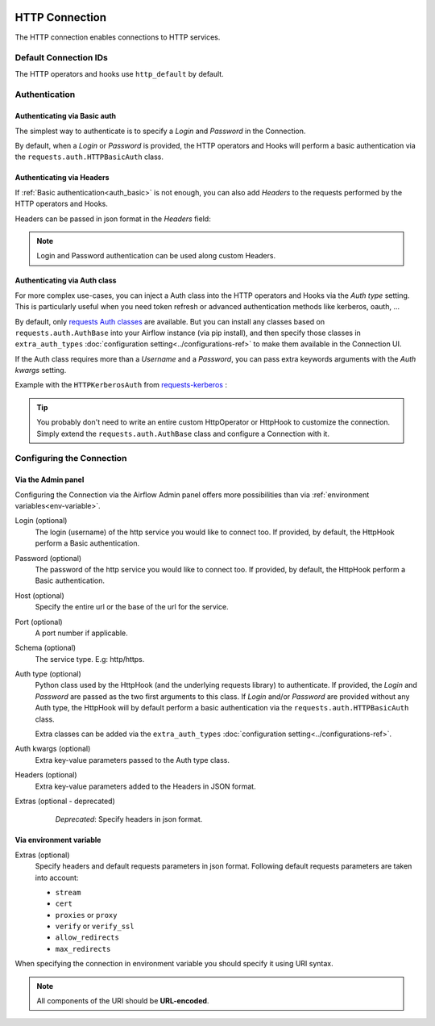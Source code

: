  .. Licensed to the Apache Software Foundation (ASF) under one
    or more contributor license agreements.  See the NOTICE file
    distributed with this work for additional information
    regarding copyright ownership.  The ASF licenses this file
    to you under the Apache License, Version 2.0 (the
    "License"); you may not use this file except in compliance
    with the License.  You may obtain a copy of the License at

 ..   http://www.apache.org/licenses/LICENSE-2.0

 .. Unless required by applicable law or agreed to in writing,
    software distributed under the License is distributed on an
    "AS IS" BASIS, WITHOUT WARRANTIES OR CONDITIONS OF ANY
    KIND, either express or implied.  See the License for the
    specific language governing permissions and limitations
    under the License.



.. _howto/connection:http:

HTTP Connection
===============

The HTTP connection enables connections to HTTP services.

Default Connection IDs
----------------------

The HTTP operators and hooks use ``http_default`` by default.

Authentication
--------------

 .. _auth_basic:

Authenticating via Basic auth
.............................
The simplest way to authenticate is to specify a *Login* and *Password* in the
Connection.

.. image:: /img/connection_username_password.png

By default, when a *Login* or *Password* is provided, the HTTP operators and
Hooks will perform a basic authentication via the
``requests.auth.HTTPBasicAuth`` class.

Authenticating via Headers
..........................
If :ref:`Basic authentication<auth_basic>` is not enough, you can also add
*Headers* to the requests performed by the HTTP operators and Hooks.

Headers can be passed in json format in the *Headers* field:

.. image:: /img/connection_headers.png

.. note:: Login and Password authentication can be used along custom Headers.

Authenticating via Auth class
.............................
For more complex use-cases, you can inject a Auth class into the HTTP operators
and Hooks via the *Auth type* setting. This is particularly useful when you
need token refresh or advanced authentication methods like kerberos, oauth, ...

.. image:: /img/connection_auth_type.png

By default, only `requests Auth classes <https://github.com/psf/requests/blob/main/src/requests/auth.py>`_
are available. But you can install any classes based on ``requests.auth.AuthBase``
into your Airflow instance (via pip install), and then specify those classes in
``extra_auth_types`` :doc:`configuration setting<../configurations-ref>` to
make them available in the Connection UI.

If the Auth class requires more than a *Username* and a *Password*, you can
pass extra keywords arguments with the *Auth kwargs* setting.

Example with the ``HTTPKerberosAuth`` from `requests-kerberos <https://pypi.org/project/requests-kerberos>`_ :

.. image:: /img/connection_auth_kwargs.png

.. tip::

    You probably don't need to write an entire custom HttpOperator or HttpHook
    to customize the connection. Simply extend the ``requests.auth.AuthBase``
    class and configure a Connection with it.

Configuring the Connection
--------------------------

Via the Admin panel
...................

Configuring the Connection via the Airflow Admin panel offers more
possibilities than via :ref:`environment variables<env-variable>`.

Login (optional)
    The login (username) of the http service you would like to connect too.
    If provided, by default, the HttpHook perform a Basic authentication.

Password (optional)
    The password of the http service you would like to connect too.
    If provided, by default, the HttpHook perform a Basic authentication.

Host (optional)
    Specify the entire url or the base of the url for the service.

Port (optional)
    A port number if applicable.

Schema (optional)
    The service type. E.g: http/https.

Auth type (optional)
    Python class used by the HttpHook (and the underlying requests library) to
    authenticate. If provided, the *Login* and *Password* are passed as the two
    first arguments to this class. If *Login* and/or *Password* are provided
    without any Auth type, the HttpHook will by default perform a basic
    authentication via the ``requests.auth.HTTPBasicAuth`` class.

    Extra classes can be added via the ``extra_auth_types``
    :doc:`configuration setting<../configurations-ref>`.

Auth kwargs (optional)
    Extra key-value parameters passed to the Auth type class.

Headers (optional)
    Extra key-value parameters added to the Headers in JSON format.

Extras (optional - deprecated)
    *Deprecated*: Specify headers in json format.

 .. _env-variable:

Via environment variable
........................
Extras (optional)
    Specify headers and default requests parameters in json format.
    Following default requests parameters are taken into account:

    * ``stream``
    * ``cert``
    * ``proxies`` or ``proxy``
    * ``verify`` or ``verify_ssl``
    * ``allow_redirects``
    * ``max_redirects``


When specifying the connection in environment variable you should specify
it using URI syntax.

.. note:: All components of the URI should be **URL-encoded**.

.. code-block:: bash
   :caption: Example:

   export AIRFLOW_CONN_HTTP_DEFAULT='http://username:password@service.com:80/https?headers=header'
